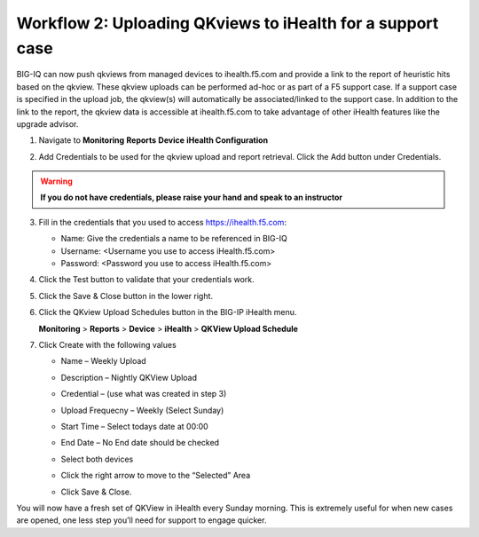 Workflow 2: Uploading QKviews to iHealth for a support case
~~~~~~~~~~~~~~~~~~~~~~~~~~~~~~~~~~~~~~~~~~~~~~~~~~~~~~~~~~~

BIG-IQ can now push qkviews from managed devices to ihealth.f5.com and
provide a link to the report of heuristic hits based on the qkview.
These qkview uploads can be performed ad-hoc or as part of a F5 support
case. If a support case is specified in the upload job, the qkview(s)
will automatically be associated/linked to the support case. In addition
to the link to the report, the qkview data is accessible at
ihealth.f5.com to take advantage of other iHealth features like the
upgrade advisor.

1. Navigate to **Monitoring** **Reports** **Device** **iHealth
   Configuration**

   |image97|

2. Add Credentials to be used for the qkview upload and report retrieval.
   Click the Add button under Credentials.
   
   |image98|

.. WARNING:: **If you do not have credentials, please raise your hand and speak to an instructor**

3. Fill in the credentials that you used to access https://ihealth.f5.com:

   - Name: Give the credentials a name to be referenced in BIG-IQ
   - Username: <Username you use to access iHealth.f5.com>
   - Password: <Password you use to access iHealth.f5.com>
   |image99|

4. Click the Test button to validate that your credentials work.

5. Click the Save & Close button in the lower right.

6. Click the QKview Upload Schedules button in the BIG-IP iHealth menu.

   **Monitoring** > **Reports** > **Device** > **iHealth** > **QKView Upload
   Schedule**

7. Click Create with the following values
   
   - Name – Weekly Upload
   - Description – Nightly QKView Upload
   - Credential – (use what was created in step 3)
   - Upload Frequecny – Weekly (Select Sunday)
   - Start Time – Select todays date at 00:00
   - End Date – No End date should be checked
   - Select both devices
   - Click the right arrow to move to the “Selected” Area
   - | Click Save & Close.
     | |image100|

You will now have a fresh set of QKView in iHealth every Sunday morning.
This is extremely useful for when new cases are opened, one less step
you’ll need for support to engage quicker.

.. |image97| image:: ../media/image94.png
   :width: 6.5in
   :height: 2.7in
.. |image98| image:: ../media/image95.png
   :width: 1.88472in
   :height: 0.92639in
.. |image99| image:: ../media/image96.png
   :width: 3.37624in
   :height: 2.14141in
.. |image100| image:: ../media/image97.png
   :width: 5.13861in
   :height: 2.70482in



